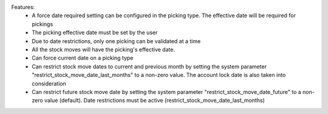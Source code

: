 Features:
 - A force date required setting can be configured in the picking type. The effective date will be required for pickings
 - The picking effective date must be set by the user
 - Due to date restrictions, only one picking can be validated at a time
 - All the stock moves will have the picking's effective date.
 - Can force current date on a picking type
 - Can restrict stock move dates to current and previous month by setting the system parameter "restrict_stock_move_date_last_months" to a non-zero value. The account lock date is also taken into consideration
 - Can restrict future stock move date by setting the system parameter "restrict_stock_move_date_future" to a non-zero value (default). Date restrictions must be active (restrict_stock_move_date_last_months)

